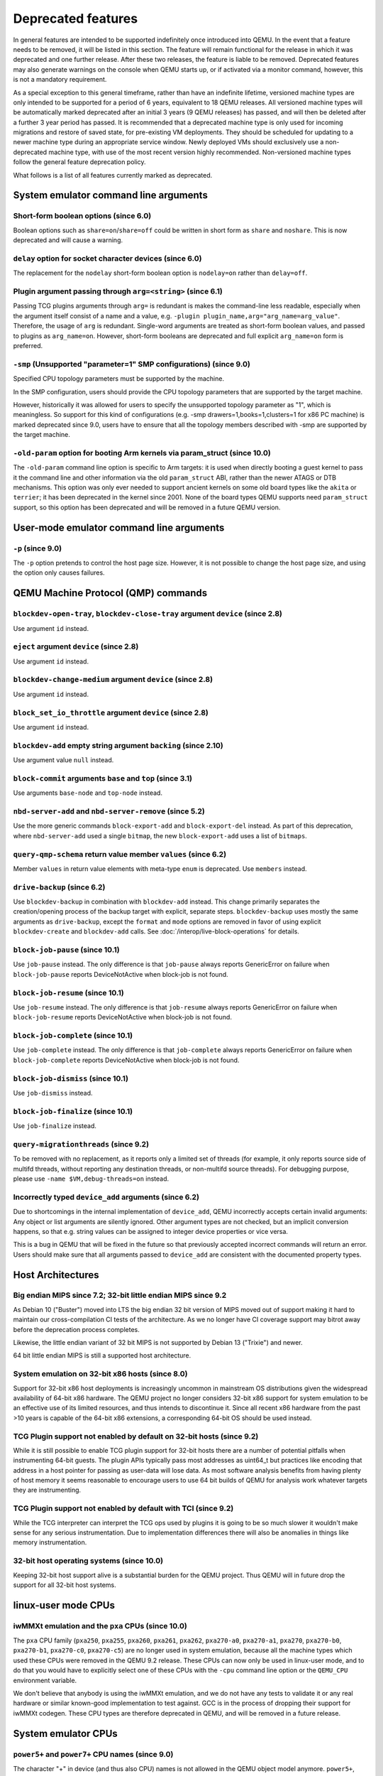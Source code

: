 .. _Deprecated features:

Deprecated features
===================

In general features are intended to be supported indefinitely once
introduced into QEMU. In the event that a feature needs to be removed,
it will be listed in this section. The feature will remain functional for the
release in which it was deprecated and one further release. After these two
releases, the feature is liable to be removed. Deprecated features may also
generate warnings on the console when QEMU starts up, or if activated via a
monitor command, however, this is not a mandatory requirement.

As a special exception to this general timeframe, rather than have an
indefinite lifetime, versioned machine types are only intended to be
supported for a period of 6 years, equivalent to 18 QEMU releases. All
versioned machine types will be automatically marked deprecated after an
initial 3 years (9 QEMU releases) has passed, and will then be deleted after
a further 3 year period has passed. It is recommended that a deprecated
machine type is only used for incoming migrations and restore of saved state,
for pre-existing VM deployments. They should be scheduled for updating to a
newer machine type during an appropriate service window. Newly deployed VMs
should exclusively use a non-deprecated machine type, with use of the most
recent version highly recommended. Non-versioned machine types follow the
general feature deprecation policy.

What follows is a list of all features currently marked as
deprecated.

System emulator command line arguments
--------------------------------------

Short-form boolean options (since 6.0)
''''''''''''''''''''''''''''''''''''''

Boolean options such as ``share=on``/``share=off`` could be written
in short form as ``share`` and ``noshare``.  This is now deprecated
and will cause a warning.

``delay`` option for socket character devices (since 6.0)
'''''''''''''''''''''''''''''''''''''''''''''''''''''''''

The replacement for the ``nodelay`` short-form boolean option is ``nodelay=on``
rather than ``delay=off``.

Plugin argument passing through ``arg=<string>`` (since 6.1)
''''''''''''''''''''''''''''''''''''''''''''''''''''''''''''

Passing TCG plugins arguments through ``arg=`` is redundant is makes the
command-line less readable, especially when the argument itself consist of a
name and a value, e.g. ``-plugin plugin_name,arg="arg_name=arg_value"``.
Therefore, the usage of ``arg`` is redundant. Single-word arguments are treated
as short-form boolean values, and passed to plugins as ``arg_name=on``.
However, short-form booleans are deprecated and full explicit ``arg_name=on``
form is preferred.

``-smp`` (Unsupported "parameter=1" SMP configurations) (since 9.0)
'''''''''''''''''''''''''''''''''''''''''''''''''''''''''''''''''''

Specified CPU topology parameters must be supported by the machine.

In the SMP configuration, users should provide the CPU topology parameters that
are supported by the target machine.

However, historically it was allowed for users to specify the unsupported
topology parameter as "1", which is meaningless. So support for this kind of
configurations (e.g. -smp drawers=1,books=1,clusters=1 for x86 PC machine) is
marked deprecated since 9.0, users have to ensure that all the topology members
described with -smp are supported by the target machine.

``-old-param`` option for booting Arm kernels via param_struct (since 10.0)
'''''''''''''''''''''''''''''''''''''''''''''''''''''''''''''''''''''''''''

The ``-old-param`` command line option is specific to Arm targets:
it is used when directly booting a guest kernel to pass it the
command line and other information via the old ``param_struct`` ABI,
rather than the newer ATAGS or DTB mechanisms. This option was only
ever needed to support ancient kernels on some old board types
like the ``akita`` or ``terrier``; it has been deprecated in the
kernel since 2001. None of the board types QEMU supports need
``param_struct`` support, so this option has been deprecated and will
be removed in a future QEMU version.

User-mode emulator command line arguments
-----------------------------------------

``-p`` (since 9.0)
''''''''''''''''''

The ``-p`` option pretends to control the host page size.  However,
it is not possible to change the host page size, and using the
option only causes failures.

QEMU Machine Protocol (QMP) commands
------------------------------------

``blockdev-open-tray``, ``blockdev-close-tray`` argument ``device`` (since 2.8)
'''''''''''''''''''''''''''''''''''''''''''''''''''''''''''''''''''''''''''''''

Use argument ``id`` instead.

``eject`` argument ``device`` (since 2.8)
'''''''''''''''''''''''''''''''''''''''''

Use argument ``id`` instead.

``blockdev-change-medium`` argument ``device`` (since 2.8)
''''''''''''''''''''''''''''''''''''''''''''''''''''''''''

Use argument ``id`` instead.

``block_set_io_throttle`` argument ``device`` (since 2.8)
'''''''''''''''''''''''''''''''''''''''''''''''''''''''''

Use argument ``id`` instead.

``blockdev-add`` empty string argument ``backing`` (since 2.10)
'''''''''''''''''''''''''''''''''''''''''''''''''''''''''''''''

Use argument value ``null`` instead.

``block-commit`` arguments ``base`` and ``top`` (since 3.1)
'''''''''''''''''''''''''''''''''''''''''''''''''''''''''''

Use arguments ``base-node`` and ``top-node`` instead.

``nbd-server-add`` and ``nbd-server-remove`` (since 5.2)
''''''''''''''''''''''''''''''''''''''''''''''''''''''''

Use the more generic commands ``block-export-add`` and ``block-export-del``
instead.  As part of this deprecation, where ``nbd-server-add`` used a
single ``bitmap``, the new ``block-export-add`` uses a list of ``bitmaps``.

``query-qmp-schema`` return value member ``values`` (since 6.2)
'''''''''''''''''''''''''''''''''''''''''''''''''''''''''''''''

Member ``values`` in return value elements with meta-type ``enum`` is
deprecated.  Use ``members`` instead.

``drive-backup`` (since 6.2)
''''''''''''''''''''''''''''

Use ``blockdev-backup`` in combination with ``blockdev-add`` instead.
This change primarily separates the creation/opening process of the backup
target with explicit, separate steps. ``blockdev-backup`` uses mostly the
same arguments as ``drive-backup``, except the ``format`` and ``mode``
options are removed in favor of using explicit ``blockdev-create`` and
``blockdev-add`` calls. See :doc:`/interop/live-block-operations` for
details.

``block-job-pause`` (since 10.1)
''''''''''''''''''''''''''''''''

Use ``job-pause`` instead. The only difference is that ``job-pause``
always reports GenericError on failure when ``block-job-pause`` reports
DeviceNotActive when block-job is not found.

``block-job-resume`` (since 10.1)
'''''''''''''''''''''''''''''''''

Use ``job-resume`` instead. The only difference is that ``job-resume``
always reports GenericError on failure when ``block-job-resume`` reports
DeviceNotActive when block-job is not found.

``block-job-complete`` (since 10.1)
'''''''''''''''''''''''''''''''''''

Use ``job-complete`` instead. The only difference is that ``job-complete``
always reports GenericError on failure when ``block-job-complete`` reports
DeviceNotActive when block-job is not found.

``block-job-dismiss`` (since 10.1)
''''''''''''''''''''''''''''''''''

Use ``job-dismiss`` instead.

``block-job-finalize`` (since 10.1)
'''''''''''''''''''''''''''''''''''

Use ``job-finalize`` instead.

``query-migrationthreads`` (since 9.2)
''''''''''''''''''''''''''''''''''''''

To be removed with no replacement, as it reports only a limited set of
threads (for example, it only reports source side of multifd threads,
without reporting any destination threads, or non-multifd source threads).
For debugging purpose, please use ``-name $VM,debug-threads=on`` instead.

Incorrectly typed ``device_add`` arguments (since 6.2)
''''''''''''''''''''''''''''''''''''''''''''''''''''''

Due to shortcomings in the internal implementation of ``device_add``, QEMU
incorrectly accepts certain invalid arguments: Any object or list arguments are
silently ignored. Other argument types are not checked, but an implicit
conversion happens, so that e.g. string values can be assigned to integer
device properties or vice versa.

This is a bug in QEMU that will be fixed in the future so that previously
accepted incorrect commands will return an error. Users should make sure that
all arguments passed to ``device_add`` are consistent with the documented
property types.

Host Architectures
------------------

Big endian MIPS since 7.2; 32-bit little endian MIPS since 9.2
''''''''''''''''''''''''''''''''''''''''''''''''''''''''''''''

As Debian 10 ("Buster") moved into LTS the big endian 32 bit version of
MIPS moved out of support making it hard to maintain our
cross-compilation CI tests of the architecture. As we no longer have
CI coverage support may bitrot away before the deprecation process
completes.

Likewise, the little endian variant of 32 bit MIPS is not supported by
Debian 13 ("Trixie") and newer.

64 bit little endian MIPS is still a supported host architecture.

System emulation on 32-bit x86 hosts (since 8.0)
''''''''''''''''''''''''''''''''''''''''''''''''

Support for 32-bit x86 host deployments is increasingly uncommon in mainstream
OS distributions given the widespread availability of 64-bit x86 hardware.
The QEMU project no longer considers 32-bit x86 support for system emulation to
be an effective use of its limited resources, and thus intends to discontinue
it. Since all recent x86 hardware from the past >10 years is capable of the
64-bit x86 extensions, a corresponding 64-bit OS should be used instead.

TCG Plugin support not enabled by default on 32-bit hosts (since 9.2)
'''''''''''''''''''''''''''''''''''''''''''''''''''''''''''''''''''''

While it is still possible to enable TCG plugin support for 32-bit
hosts there are a number of potential pitfalls when instrumenting
64-bit guests. The plugin APIs typically pass most addresses as
uint64_t but practices like encoding that address in a host pointer
for passing as user-data will lose data. As most software analysis
benefits from having plenty of host memory it seems reasonable to
encourage users to use 64 bit builds of QEMU for analysis work
whatever targets they are instrumenting.

TCG Plugin support not enabled by default with TCI (since 9.2)
''''''''''''''''''''''''''''''''''''''''''''''''''''''''''''''

While the TCG interpreter can interpret the TCG ops used by plugins it
is going to be so much slower it wouldn't make sense for any serious
instrumentation. Due to implementation differences there will also be
anomalies in things like memory instrumentation.

32-bit host operating systems (since 10.0)
''''''''''''''''''''''''''''''''''''''''''

Keeping 32-bit host support alive is a substantial burden for the
QEMU project.  Thus QEMU will in future drop the support for all
32-bit host systems.

linux-user mode CPUs
--------------------

iwMMXt emulation and the ``pxa`` CPUs (since 10.0)
''''''''''''''''''''''''''''''''''''''''''''''''''

The ``pxa`` CPU family (``pxa250``, ``pxa255``, ``pxa260``,
``pxa261``, ``pxa262``, ``pxa270-a0``, ``pxa270-a1``, ``pxa270``,
``pxa270-b0``, ``pxa270-b1``, ``pxa270-c0``, ``pxa270-c5``) are no
longer used in system emulation, because all the machine types which
used these CPUs were removed in the QEMU 9.2 release. These CPUs can
now only be used in linux-user mode, and to do that you would have to
explicitly select one of these CPUs with the ``-cpu`` command line
option or the ``QEMU_CPU`` environment variable.

We don't believe that anybody is using the iwMMXt emulation, and we do
not have any tests to validate it or any real hardware or similar
known-good implementation to test against. GCC is in the process of
dropping their support for iwMMXt codegen. These CPU types are
therefore deprecated in QEMU, and will be removed in a future release.

System emulator CPUs
--------------------

``power5+`` and ``power7+`` CPU names (since 9.0)
'''''''''''''''''''''''''''''''''''''''''''''''''

The character "+" in device (and thus also CPU) names is not allowed
in the QEMU object model anymore. ``power5+``, ``power5+_v2.1``,
``power7+`` and ``power7+_v2.1`` are currently still supported via
an alias, but for consistency these will get removed in a future
release, too. Use ``power5p_v2.1`` and ``power7p_v2.1`` instead.

``Sun-UltraSparc-IIIi+`` and ``Sun-UltraSparc-IV+`` CPU names (since 9.1)
'''''''''''''''''''''''''''''''''''''''''''''''''''''''''''''''''''''''''

The character "+" in device (and thus also CPU) names is not allowed
in the QEMU object model anymore. ``Sun-UltraSparc-IIIi+`` and
``Sun-UltraSparc-IV+`` are currently still supported via a workaround,
but for consistency these will get removed in a future release, too.
Use ``Sun-UltraSparc-IIIi-plus`` and ``Sun-UltraSparc-IV-plus`` instead.

PPC 405 CPUs (since 10.0)
'''''''''''''''''''''''''

The PPC 405 CPU has no known users and the ``ref405ep`` machine was
removed in QEMU 10.0. Since the IBM POWER [8-11] processors uses an
embedded 405 for power management (OCC) and other internal tasks, it
is theoretically possible to use QEMU to model them. Let's keep the
CPU implementation for a while before removing all support.

System emulator machines
------------------------

Versioned machine types (aarch64, arm, i386, m68k, ppc64, s390x, x86_64)
''''''''''''''''''''''''''''''''''''''''''''''''''''''''''''''''''''''''

In accordance with our versioned machine type deprecation policy, all machine
types with version |VER_MACHINE_DEPRECATION_VERSION|, or older, have been
deprecated.

Arm ``virt`` machine ``dtb-kaslr-seed`` property (since 7.1)
''''''''''''''''''''''''''''''''''''''''''''''''''''''''''''

The ``dtb-kaslr-seed`` property on the ``virt`` board has been
deprecated; use the new name ``dtb-randomness`` instead. The new name
better reflects the way this property affects all random data within
the device tree blob, not just the ``kaslr-seed`` node.

Big-Endian variants of MicroBlaze ``petalogix-ml605`` and ``xlnx-zynqmp-pmu`` machines (since 9.2)
''''''''''''''''''''''''''''''''''''''''''''''''''''''''''''''''''''''''''''''''''''''''''''''''''

Both ``petalogix-ml605`` and ``xlnx-zynqmp-pmu`` were added for little endian
CPUs. Big endian support is not tested.

Mips ``mipssim`` machine (since 10.0)
'''''''''''''''''''''''''''''''''''''

Linux dropped support for this virtual machine type in kernel v3.7, and
there does not seem to be anybody around who is still using this board
in QEMU: Most former MIPS-related people are working on other architectures
in their everyday job nowadays, and we are also not aware of anybody still
using old binaries with this board (i.e. there is also no binary available
online to check that this board did not completely bitrot yet). It is
recommended to use another MIPS machine for future MIPS code development
instead.

RISC-V default machine option (since 10.0)
''''''''''''''''''''''''''''''''''''''''''

RISC-V defines ``spike`` as the default machine if no machine option is
given in the command line.  This happens because ``spike`` is the first
RISC-V machine implemented in QEMU and setting it as default was
convenient at that time.  Now we have 7 riscv64 and 6 riscv32 machines
and having ``spike`` as a default is no longer justified.  This default
will also promote situations where users think they're running ``virt``
(the most used RISC-V machine type in 10.0) when in fact they're
running ``spike``.

Removing the default machine option forces users to always set the machine
they want to use and avoids confusion.  Existing users of the ``spike``
machine must ensure that they're setting the ``spike`` machine in the
command line (``-M spike``).


Backend options
---------------

Using non-persistent backing file with pmem=on (since 6.1)
''''''''''''''''''''''''''''''''''''''''''''''''''''''''''

This option is used when ``memory-backend-file`` is consumed by emulated NVDIMM
device. However enabling ``memory-backend-file.pmem`` option, when backing file
is (a) not DAX capable or (b) not on a filesystem that support direct mapping
of persistent memory, is not safe and may lead to data loss or corruption in case
of host crash.
Options are:

    - modify VM configuration to set ``pmem=off`` to continue using fake NVDIMM
      (without persistence guaranties) with backing file on non DAX storage
    - move backing file to NVDIMM storage and keep ``pmem=on``
      (to have NVDIMM with persistence guaranties).

Device options
--------------

Emulated device options
'''''''''''''''''''''''

``-device nvme-ns,eui64-default=on|off`` (since 7.1)
^^^^^^^^^^^^^^^^^^^^^^^^^^^^^^^^^^^^^^^^^^^^^^^^^^^^

In QEMU versions 6.1, 6.2 and 7.0, the ``nvme-ns`` generates an EUI-64
identifier that is not globally unique. If an EUI-64 identifier is required, the
user must set it explicitly using the ``nvme-ns`` device parameter ``eui64``.

``-device nvme,use-intel-id=on|off`` (since 7.1)
^^^^^^^^^^^^^^^^^^^^^^^^^^^^^^^^^^^^^^^^^^^^^^^^

The ``nvme`` device originally used a PCI Vendor/Device Identifier combination
from Intel that was not properly allocated. Since version 5.2, the controller
has used a properly allocated identifier. Deprecate the ``use-intel-id``
machine compatibility parameter.

``-device cxl-type3,memdev=xxxx`` (since 8.0)
^^^^^^^^^^^^^^^^^^^^^^^^^^^^^^^^^^^^^^^^^^^^^

The ``cxl-type3`` device initially only used a single memory backend.  With
the addition of volatile memory support, it is now necessary to distinguish
between persistent and volatile memory backends.  As such, memdev is deprecated
in favor of persistent-memdev.


RISC-V CPU properties which start with capital 'Z' (since 8.2)
^^^^^^^^^^^^^^^^^^^^^^^^^^^^^^^^^^^^^^^^^^^^^^^^^^^^^^^^^^^^^^

All RISC-V CPU properties which start with capital 'Z' are being deprecated
starting in 8.2. The reason is that they were wrongly added with capital 'Z'
in the past. CPU properties were later added with lower-case names, which
is the format we want to use from now on.

Users which try to use these deprecated properties will receive a warning
recommending to switch to their stable counterparts:

- "Zifencei" should be replaced with "zifencei"
- "Zicsr" should be replaced with "zicsr"
- "Zihintntl" should be replaced with "zihintntl"
- "Zihintpause" should be replaced with "zihintpause"
- "Zawrs" should be replaced with "zawrs"
- "Zfa" should be replaced with "zfa"
- "Zfh" should be replaced with "zfh"
- "Zfhmin" should be replaced with "zfhmin"
- "Zve32f" should be replaced with "zve32f"
- "Zve64f" should be replaced with "zve64f"
- "Zve64d" should be replaced with "zve64d"

``-device sd-card,spec_version=1`` (since 9.1)
^^^^^^^^^^^^^^^^^^^^^^^^^^^^^^^^^^^^^^^^^^^^^^

SD physical layer specification v2.00 supersedes the v1.10 one.
v2.00 is the default since QEMU 3.0.0.

Block device options
''''''''''''''''''''

``"backing": ""`` (since 2.12)
^^^^^^^^^^^^^^^^^^^^^^^^^^^^^^

In order to prevent QEMU from automatically opening an image's backing
chain, use ``"backing": null`` instead.

``rbd`` keyvalue pair encoded filenames: ``""`` (since 3.1)
^^^^^^^^^^^^^^^^^^^^^^^^^^^^^^^^^^^^^^^^^^^^^^^^^^^^^^^^^^^

Options for ``rbd`` should be specified according to its runtime options,
like other block drivers.  Legacy parsing of keyvalue pair encoded
filenames is useful to open images with the old format for backing files;
These image files should be updated to use the current format.

Example of legacy encoding::

  json:{"file.driver":"rbd", "file.filename":"rbd:rbd/name"}

The above, converted to the current supported format::

  json:{"file.driver":"rbd", "file.pool":"rbd", "file.image":"name"}

``iscsi,password=xxx`` (since 8.0)
^^^^^^^^^^^^^^^^^^^^^^^^^^^^^^^^^^

Specifying the iSCSI password in plain text on the command line using the
``password`` option is insecure. The ``password-secret`` option should be
used instead, to refer to a ``--object secret...`` instance that provides
a password via a file, or encrypted.

``gluster`` backend (since 9.2)
^^^^^^^^^^^^^^^^^^^^^^^^^^^^^^^

According to https://marc.info/?l=fedora-devel-list&m=171934833215726
the GlusterFS development effectively ended. Unless the development
gains momentum again, the QEMU project will remove the gluster backend
in a future release.


Character device options
''''''''''''''''''''''''

Backend ``memory`` (since 9.0)
^^^^^^^^^^^^^^^^^^^^^^^^^^^^^^

``memory`` is a deprecated synonym for ``ringbuf``.

``reconnect`` (since 9.2)
^^^^^^^^^^^^^^^^^^^^^^^^^

The ``reconnect`` option only allows specifying second granularity timeouts,
which is not enough for all types of use cases, use ``reconnect-ms`` instead.


Net device options
''''''''''''''''''

Stream ``reconnect`` (since 9.2)
^^^^^^^^^^^^^^^^^^^^^^^^^^^^^^^^

The ``reconnect`` option only allows specifying second granularity timeouts,
which is not enough for all types of use cases, use ``reconnect-ms`` instead.

VFIO device options
'''''''''''''''''''

``-device vfio-calxeda-xgmac`` (since 10.0)
^^^^^^^^^^^^^^^^^^^^^^^^^^^^^^^^^^^^^^^^^^^
The vfio-calxeda-xgmac device allows to assign a host Calxeda Highbank
10Gb XGMAC Ethernet controller device ("calxeda,hb-xgmac" compatibility
string) to a guest. Calxeda HW has been ewasted now and there is no point
keeping that device.

``-device vfio-amd-xgbe`` (since 10.0)
^^^^^^^^^^^^^^^^^^^^^^^^^^^^^^^^^^^^^^
The vfio-amd-xgbe device allows to assign a host AMD 10GbE controller
to a guest ("amd,xgbe-seattle-v1a" compatibility string). AMD "Seattle"
is not supported anymore and there is no point keeping that device.

``-device vfio-platform`` (since 10.0)
^^^^^^^^^^^^^^^^^^^^^^^^^^^^^^^^^^^^^^
The vfio-platform device allows to assign a host platform device
to a guest in a generic manner. Integrating a new device into
the vfio-platform infrastructure requires some adaptation at
both kernel and qemu level. No such attempt has been done for years
and the conclusion is that vfio-platform has not got any traction.
PCIe passthrough shall be the mainline solution.

CPU device properties
'''''''''''''''''''''

``pcommit`` on x86 (since 9.1)
^^^^^^^^^^^^^^^^^^^^^^^^^^^^^^

The PCOMMIT instruction was never included in any physical processor.
It was implemented as a no-op instruction in TCG up to QEMU 9.0, but
only with ``-cpu max`` (which does not guarantee migration compatibility
across versions).

``pmu-num=n`` on RISC-V CPUs (since 8.2)
^^^^^^^^^^^^^^^^^^^^^^^^^^^^^^^^^^^^^^^^

In order to support more flexible counter configurations this has been replaced
by a ``pmu-mask`` property. If set of counters is continuous then the mask can
be calculated with ``((2 ^ n) - 1) << 3``. The least significant three bits
must be left clear.


Backwards compatibility
-----------------------

Runnability guarantee of CPU models (since 4.1)
'''''''''''''''''''''''''''''''''''''''''''''''

Previous versions of QEMU never changed existing CPU models in
ways that introduced additional host software or hardware
requirements to the VM.  This allowed management software to
safely change the machine type of an existing VM without
introducing new requirements ("runnability guarantee").  This
prevented CPU models from being updated to include CPU
vulnerability mitigations, leaving guests vulnerable in the
default configuration.

The CPU model runnability guarantee won't apply anymore to
existing CPU models.  Management software that needs runnability
guarantees must resolve the CPU model aliases using the
``alias-of`` field returned by the ``query-cpu-definitions`` QMP
command.

While those guarantees are kept, the return value of
``query-cpu-definitions`` will have existing CPU model aliases
point to a version that doesn't break runnability guarantees
(specifically, version 1 of those CPU models).  In future QEMU
versions, aliases will point to newer CPU model versions
depending on the machine type, so management software must
resolve CPU model aliases before starting a virtual machine.

RISC-V "virt" board "riscv,delegate" DT property (since 9.1)
''''''''''''''''''''''''''''''''''''''''''''''''''''''''''''

The "riscv,delegate" DT property was added in QEMU 7.0 as part of
the AIA APLIC support.  The property changed name during the review
process in Linux and the correct name ended up being
"riscv,delegation".  Changing the DT property name will break all
available firmwares that are using the current (wrong) name.  The
property is kept as is in 9.1, together with "riscv,delegation", to
give more time for firmware developers to change their code.

Migration
---------

``fd:`` URI when used for file migration (since 9.1)
''''''''''''''''''''''''''''''''''''''''''''''''''''

The ``fd:`` URI can currently provide a file descriptor that
references either a socket or a plain file. These are two different
types of migration. In order to reduce ambiguity, the ``fd:`` URI
usage of providing a file descriptor to a plain file has been
deprecated in favor of explicitly using the ``file:`` URI with the
file descriptor being passed as an ``fdset``. Refer to the ``add-fd``
command documentation for details on the ``fdset`` usage.

``zero-blocks`` capability (since 9.2)
''''''''''''''''''''''''''''''''''''''

The ``zero-blocks`` capability was part of the block migration which
doesn't exist anymore since it was removed in QEMU v9.1.
